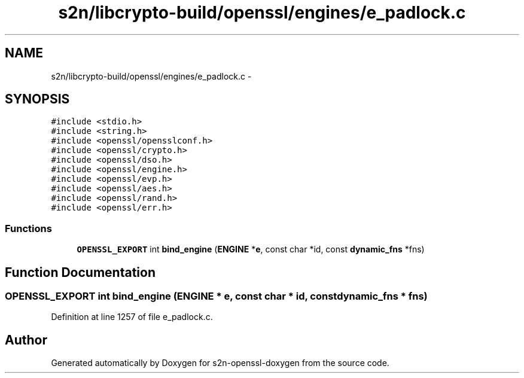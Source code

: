 .TH "s2n/libcrypto-build/openssl/engines/e_padlock.c" 3 "Thu Jun 30 2016" "s2n-openssl-doxygen" \" -*- nroff -*-
.ad l
.nh
.SH NAME
s2n/libcrypto-build/openssl/engines/e_padlock.c \- 
.SH SYNOPSIS
.br
.PP
\fC#include <stdio\&.h>\fP
.br
\fC#include <string\&.h>\fP
.br
\fC#include <openssl/opensslconf\&.h>\fP
.br
\fC#include <openssl/crypto\&.h>\fP
.br
\fC#include <openssl/dso\&.h>\fP
.br
\fC#include <openssl/engine\&.h>\fP
.br
\fC#include <openssl/evp\&.h>\fP
.br
\fC#include <openssl/aes\&.h>\fP
.br
\fC#include <openssl/rand\&.h>\fP
.br
\fC#include <openssl/err\&.h>\fP
.br

.SS "Functions"

.in +1c
.ti -1c
.RI "\fBOPENSSL_EXPORT\fP int \fBbind_engine\fP (\fBENGINE\fP *\fBe\fP, const char *id, const \fBdynamic_fns\fP *fns)"
.br
.in -1c
.SH "Function Documentation"
.PP 
.SS "\fBOPENSSL_EXPORT\fP int bind_engine (\fBENGINE\fP * e, const char * id, const \fBdynamic_fns\fP * fns)"

.PP
Definition at line 1257 of file e_padlock\&.c\&.
.SH "Author"
.PP 
Generated automatically by Doxygen for s2n-openssl-doxygen from the source code\&.
